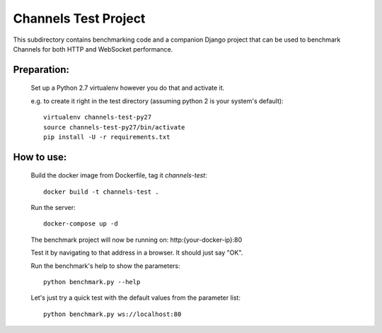 Channels Test Project
=====================

This subdirectory contains benchmarking code and a companion Django project
that can be used to benchmark Channels for both HTTP and WebSocket performance.

Preparation:
~~~~~~~~~~~~

    Set up a Python 2.7 virtualenv however you do that and activate it.

    e.g. to create it right in the test directory (assuming python 2 is your system's default)::

        virtualenv channels-test-py27
        source channels-test-py27/bin/activate
        pip install -U -r requirements.txt

How to use:
~~~~~~~~~~~

    Build the docker image from Dockerfile, tag it `channels-test`::

        docker build -t channels-test .

    Run the server::

        docker-compose up -d

    The benchmark project will now be running on: http:{your-docker-ip}:80

    Test it by navigating to that address in a browser.  It should just say "OK".

    Run the benchmark's help to show the parameters::

        python benchmark.py --help

    Let's just try a quick test with the default values from the parameter list::

        python benchmark.py ws://localhost:80




